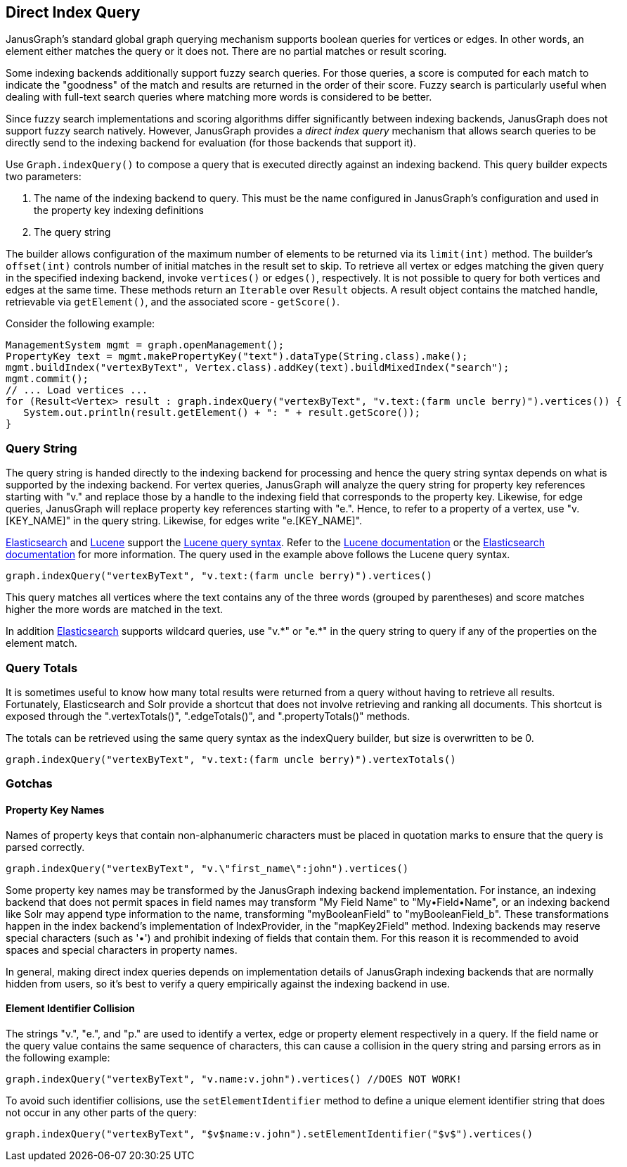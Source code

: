 [[direct-index-query]]
== Direct Index Query

JanusGraph's standard global graph querying mechanism supports boolean queries for vertices or edges. In other words, an element either matches the query or it does not. There are no partial matches or result scoring.

Some indexing backends additionally support fuzzy search queries. For those queries, a score is computed for each match to indicate the "goodness" of the match and results are returned in the order of their score. Fuzzy search is particularly useful when dealing with full-text search queries where matching more words is considered to be better.

Since fuzzy search implementations and scoring algorithms differ significantly between indexing backends, JanusGraph does not support fuzzy search natively. However, JanusGraph provides a _direct index query_ mechanism that allows search queries to be directly send to the indexing backend for evaluation (for those backends that support it).

Use `Graph.indexQuery()` to compose a query that is executed directly against an indexing backend. This query builder expects two parameters:

. The name of the indexing backend to query. This must be the name configured in JanusGraph's configuration and used in the property key indexing definitions
. The query string

The builder allows configuration of the maximum number of elements to be returned via its `limit(int)` method.  The builder's `offset(int)` controls number of initial matches in the result set to skip. To retrieve all vertex or edges matching the given query in the specified indexing backend, invoke `vertices()` or `edges()`, respectively. It is not possible to query for both vertices and edges at the same time.
These methods return an `Iterable` over `Result` objects. A result object contains the matched handle, retrievable via `getElement()`, and the associated score - `getScore()`.

Consider the following example:

[source, java]
ManagementSystem mgmt = graph.openManagement();
PropertyKey text = mgmt.makePropertyKey("text").dataType(String.class).make();
mgmt.buildIndex("vertexByText", Vertex.class).addKey(text).buildMixedIndex("search");
mgmt.commit();
// ... Load vertices ...
for (Result<Vertex> result : graph.indexQuery("vertexByText", "v.text:(farm uncle berry)").vertices()) {
   System.out.println(result.getElement() + ": " + result.getScore());
}

=== Query String

The query string is handed directly to the indexing backend for processing and hence the query string syntax depends on what is supported by the indexing backend. For vertex queries, JanusGraph will analyze the query string for property key references starting with "v." and replace those by a handle to the indexing field that corresponds to the property key. Likewise, for edge queries, JanusGraph will replace property key references starting with "e.".
Hence, to refer to a property of a vertex, use "v.[KEY_NAME]" in the query string. Likewise, for edges write "e.[KEY_NAME]".

<<elasticsearch, Elasticsearch>> and <<lucene, Lucene>> support the http://lucene.apache.org/core/4_10_4/queryparser/org/apache/lucene/queryparser/classic/package-summary.html[Lucene query syntax]. Refer to the http://lucene.apache.org/core/4_1_0/queryparser/org/apache/lucene/queryparser/classic/package-summary.html[Lucene documentation] or the http://www.elasticsearch.org/guide/en/elasticsearch/reference/current/query-dsl-query-string-query.html[Elasticsearch documentation] for more information. The query used in the example above follows the Lucene query syntax.

[source, java]
graph.indexQuery("vertexByText", "v.text:(farm uncle berry)").vertices()

This query matches all vertices where the text contains any of the three words (grouped by parentheses) and score matches higher the more words are matched in the text.

In addition <<elasticsearch, Elasticsearch>> supports wildcard queries, use "v.\*" or "e.*" in the query string to query if any of the properties on the element match.

=== Query Totals

It is sometimes useful to know how many total results were returned from a query without having to retrieve all results.  Fortunately, Elasticsearch and Solr provide a shortcut that does not involve retrieving and ranking all documents.  This shortcut is exposed through the ".vertexTotals()", ".edgeTotals()", and ".propertyTotals()" methods.

The totals can be retrieved using the same query syntax as the indexQuery builder, but size is overwritten to be 0.

[source, java]
graph.indexQuery("vertexByText", "v.text:(farm uncle berry)").vertexTotals()

=== Gotchas

==== Property Key Names

Names of property keys that contain non-alphanumeric characters must be placed in quotation marks to ensure that the query is parsed correctly.

[source, java]
graph.indexQuery("vertexByText", "v.\"first_name\":john").vertices()

Some property key names may be transformed by the JanusGraph indexing backend implementation. For instance, an indexing backend that does not permit spaces in field names may transform "My Field Name" to "My•Field•Name", or an indexing backend like Solr may append type information to the name, transforming "myBooleanField" to "myBooleanField_b". These transformations happen in the index backend's implementation of IndexProvider, in the "mapKey2Field" method. Indexing backends may reserve special characters (such as '•') and prohibit indexing of fields that contain them. For this reason it is recommended to avoid spaces and special characters in property names.

In general, making direct index queries depends on implementation details of JanusGraph indexing backends that are normally hidden from users, so it's best to verify a query empirically against the indexing backend in use.

==== Element Identifier Collision

The strings "v.", "e.", and "p." are used to identify a vertex, edge or property element respectively in a query. If the field name or the query value contains the same sequence of characters, this can cause a collision in the query string and parsing errors as in the following example:

[source, java]
graph.indexQuery("vertexByText", "v.name:v.john").vertices() //DOES NOT WORK!

To avoid such identifier collisions, use the `setElementIdentifier` method to define a unique element identifier string that does not occur in any other parts of the query:

[source, java]
graph.indexQuery("vertexByText", "$v$name:v.john").setElementIdentifier("$v$").vertices()
